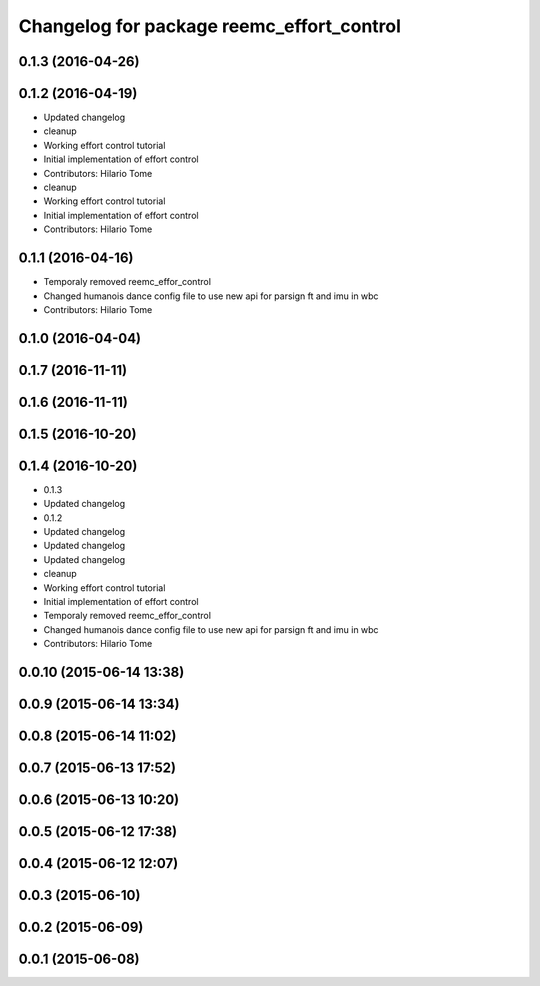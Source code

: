 ^^^^^^^^^^^^^^^^^^^^^^^^^^^^^^^^^^^^^^^^^^
Changelog for package reemc_effort_control
^^^^^^^^^^^^^^^^^^^^^^^^^^^^^^^^^^^^^^^^^^

0.1.3 (2016-04-26)
------------------

0.1.2 (2016-04-19)
------------------
* Updated changelog
* cleanup
* Working effort control tutorial
* Initial implementation of effort control
* Contributors: Hilario Tome

* cleanup
* Working effort control tutorial
* Initial implementation of effort control
* Contributors: Hilario Tome

0.1.1 (2016-04-16)
------------------
* Temporaly removed reemc_effor_control
* Changed humanois dance config file to use new api for parsign ft and imu in wbc
* Contributors: Hilario Tome

0.1.0 (2016-04-04)
------------------

0.1.7 (2016-11-11)
------------------

0.1.6 (2016-11-11)
------------------

0.1.5 (2016-10-20)
------------------

0.1.4 (2016-10-20)
------------------
* 0.1.3
* Updated changelog
* 0.1.2
* Updated changelog
* Updated changelog
* Updated changelog
* cleanup
* Working effort control tutorial
* Initial implementation of effort control
* Temporaly removed reemc_effor_control
* Changed humanois dance config file to use new api for parsign ft and imu in wbc
* Contributors: Hilario Tome

0.0.10 (2015-06-14 13:38)
-------------------------

0.0.9 (2015-06-14 13:34)
------------------------

0.0.8 (2015-06-14 11:02)
------------------------

0.0.7 (2015-06-13 17:52)
------------------------

0.0.6 (2015-06-13 10:20)
------------------------

0.0.5 (2015-06-12 17:38)
------------------------

0.0.4 (2015-06-12 12:07)
------------------------

0.0.3 (2015-06-10)
------------------

0.0.2 (2015-06-09)
------------------

0.0.1 (2015-06-08)
------------------
